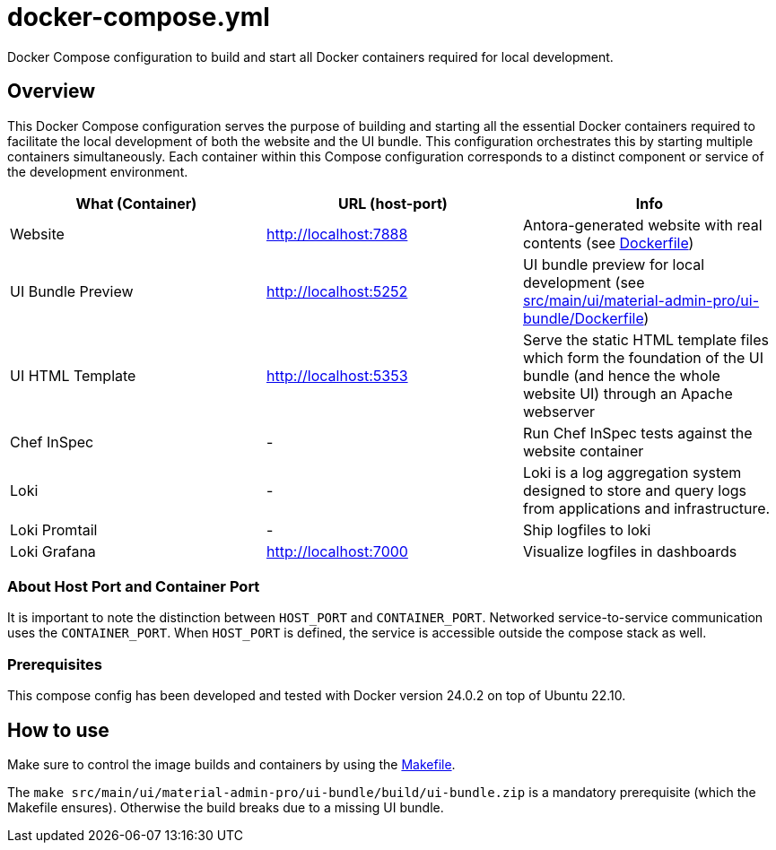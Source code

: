 = docker-compose.yml

Docker Compose configuration to build and start all Docker containers required for local development.

== Overview

This Docker Compose configuration serves the purpose of building and starting all
the essential Docker containers required to facilitate the local development of both the website
and the UI bundle. This configuration orchestrates this by starting multiple containers
simultaneously. Each container within this Compose configuration corresponds to a distinct
component or service of the development environment.

|===
| What (Container) | URL (host-port) | Info

| Website
| http://localhost:7888
| Antora-generated website with real contents (see xref:AUTO-GENERATED:Dockerfile.adoc[Dockerfile])

| UI Bundle Preview
| http://localhost:5252
| UI bundle preview for local development (see xref:AUTO-GENERATED:src/main/ui/material-admin-pro/ui-bundle/Dockerfile.adoc[src/main/ui/material-admin-pro/ui-bundle/Dockerfile])

| UI HTML Template
| http://localhost:5353
| Serve the static HTML template files which form the foundation of the UI bundle (and hence the whole website UI) through an Apache webserver

| Chef InSpec
| -
| Run Chef InSpec tests against the website container

| Loki
| -
| Loki is a log aggregation system designed to store and query logs from applications and infrastructure.

| Loki Promtail
| -
| Ship logfiles to loki

| Loki Grafana
| http://localhost:7000
| Visualize logfiles in dashboards
|===

=== About Host Port and Container Port
It is important to note the distinction between `HOST_PORT` and `CONTAINER_PORT`. Networked
service-to-service communication uses the `CONTAINER_PORT`. When `HOST_PORT` is defined, the
service is accessible outside the compose stack as well.

=== Prerequisites

This compose config has been developed and tested with Docker version 24.0.2 on top of
Ubuntu 22.10.

== How to use

Make sure to control the image builds and containers by using the xref:AUTO-GENERATED:Makefile.adoc[Makefile].

The `make src/main/ui/material-admin-pro/ui-bundle/build/ui-bundle.zip` is a mandatory prerequisite
(which the Makefile ensures). Otherwise the build breaks due to a
missing UI bundle.
